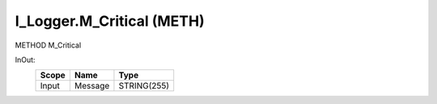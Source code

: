 .. first line of object.rst template
.. first line of pou-object.rst template
.. first line of meth-object.rst template
.. <% set key = ".fld-Logger.I_Logger.M_Critical" %>
.. _`.fld-Logger.I_Logger.M_Critical`:
.. <% merge "object.Defines" %>
.. <% endmerge  %>


.. _`I_Logger.M_Critical`:

I_Logger.M_Critical (METH)
--------------------------

METHOD M_Critical



.. <% merge "object.Doc" %>

.. todo:: Please add documentation for method: I_Logger.M_Critical

.. <% endmerge  %>

.. <% merge "object.iotbl" %>



InOut:
    +-------+---------+-------------+
    | Scope | Name    | Type        |
    +=======+=========+=============+
    | Input | Message | STRING(255) |
    +-------+---------+-------------+

.. <% endmerge  %>

.. last line of meth-object.rst template
.. last line of pou-object.rst template
.. last line of object.rst template



